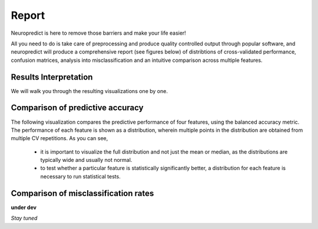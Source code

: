-------
Report
-------

Neuropredict is here to remove those barriers and make your life easier!

All you need to do is take care of preprocessing and produce quality controlled output through popular software, and neuropredict will produce a comprehensive report (see figures below) of distribtions of cross-validated performance, confusion matrices, analysis into misclassification and an intuitive comparison across multiple features.

.. image:: composite_flyer.001.png


Results Interpretation
----------------------

We will walk you through the resulting visualizations one by one.


Comparison of predictive accuracy
-------------------------------------

The following visualization compares the predictive performance of four features, using the balanced accuracy metric. The performance of each feature is shown as a distribution, wherein multiple points in the distribution are obtained from multiple CV repetitions. As you can see,

 - it is important to visualize the full distribution and not just the mean or median, as the distributions are typically wide and usually not normal.
 - to test whether a particular feature is statistically significantly better, a distribution for each feature is necessary to run statistical tests.

.. image:: results_interpretation.balanced_accuracy.pdf


Comparison of misclassification rates
-------------------------------------

.. image:: results_interpretation.mcr_radar.png


**under dev**

*Stay tuned*